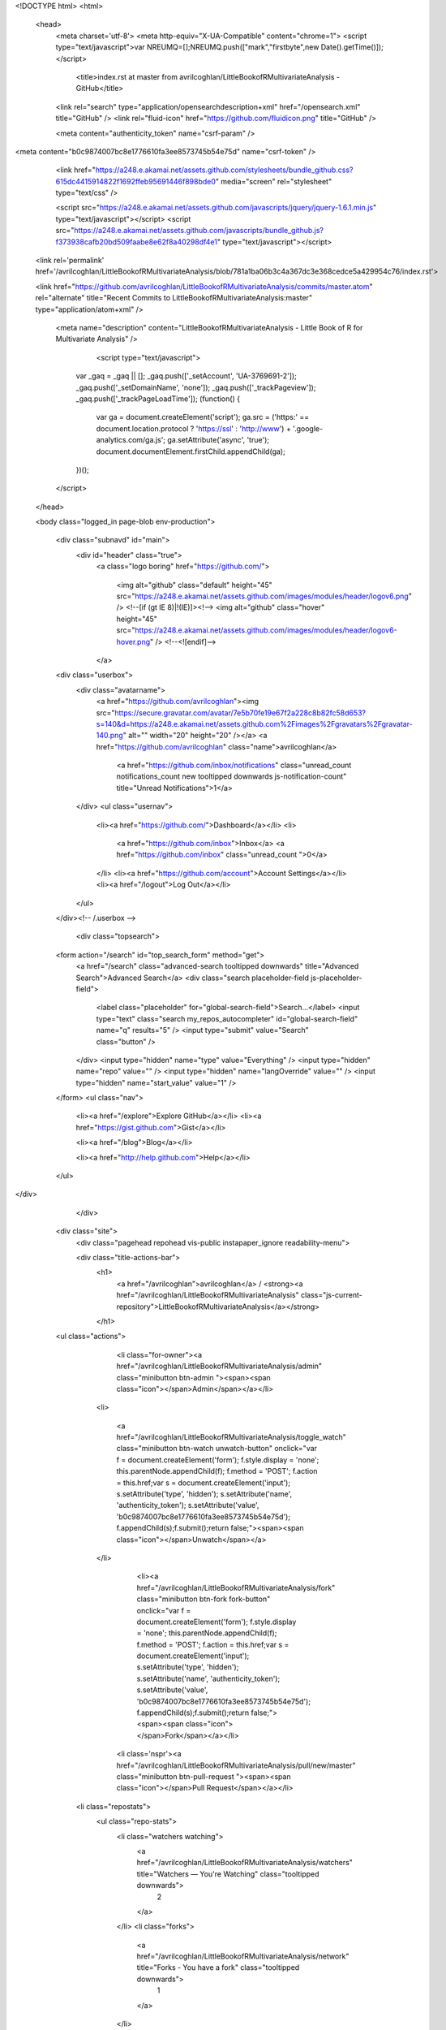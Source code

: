 
    

  

<!DOCTYPE html>
<html>
  <head>
    <meta charset='utf-8'>
    <meta http-equiv="X-UA-Compatible" content="chrome=1">
    <script type="text/javascript">var NREUMQ=[];NREUMQ.push(["mark","firstbyte",new Date().getTime()]);</script>
        <title>index.rst at master from avrilcoghlan/LittleBookofRMultivariateAnalysis - GitHub</title>
    <link rel="search" type="application/opensearchdescription+xml" href="/opensearch.xml" title="GitHub" />
    <link rel="fluid-icon" href="https://github.com/fluidicon.png" title="GitHub" />

    
    

    <meta content="authenticity_token" name="csrf-param" />
<meta content="b0c9874007bc8e1776610fa3ee8573745b54e75d" name="csrf-token" />

    <link href="https://a248.e.akamai.net/assets.github.com/stylesheets/bundle_github.css?615dc4415914822f1692ffeb95691446f898bde0" media="screen" rel="stylesheet" type="text/css" />
    

    <script src="https://a248.e.akamai.net/assets.github.com/javascripts/jquery/jquery-1.6.1.min.js" type="text/javascript"></script>
    <script src="https://a248.e.akamai.net/assets.github.com/javascripts/bundle_github.js?f373938cafb20bd509faabe8e62f8a40298df4e1" type="text/javascript"></script>

    

    
  <link rel='permalink' href='/avrilcoghlan/LittleBookofRMultivariateAnalysis/blob/781a1ba06b3c4a367dc3e368cedce5a429954c76/index.rst'>

  <link href="https://github.com/avrilcoghlan/LittleBookofRMultivariateAnalysis/commits/master.atom" rel="alternate" title="Recent Commits to LittleBookofRMultivariateAnalysis:master" type="application/atom+xml" />

    

    <meta name="description" content="LittleBookofRMultivariateAnalysis - Little Book of R for Multivariate Analysis" />
  

        <script type="text/javascript">
      var _gaq = _gaq || [];
      _gaq.push(['_setAccount', 'UA-3769691-2']);
      _gaq.push(['_setDomainName', 'none']);
      _gaq.push(['_trackPageview']);
      _gaq.push(['_trackPageLoadTime']);
      (function() {
        var ga = document.createElement('script');
        ga.src = ('https:' == document.location.protocol ? 'https://ssl' : 'http://www') + '.google-analytics.com/ga.js';
        ga.setAttribute('async', 'true');
        document.documentElement.firstChild.appendChild(ga);
      })();
    </script>

  </head>

  

  <body class="logged_in page-blob  env-production">
    

    

    

    <div class="subnavd" id="main">
      <div id="header" class="true">
          <a class="logo boring" href="https://github.com/">
            
            <img alt="github" class="default" height="45" src="https://a248.e.akamai.net/assets.github.com/images/modules/header/logov6.png" />
            <!--[if (gt IE 8)|!(IE)]><!-->
            <img alt="github" class="hover" height="45" src="https://a248.e.akamai.net/assets.github.com/images/modules/header/logov6-hover.png" />
            <!--<![endif]-->
          </a>

        
          





  
    <div class="userbox">
      <div class="avatarname">
        <a href="https://github.com/avrilcoghlan"><img src="https://secure.gravatar.com/avatar/7e5b70fe19e67f2a228c8b82fc58d653?s=140&d=https://a248.e.akamai.net/assets.github.com%2Fimages%2Fgravatars%2Fgravatar-140.png" alt="" width="20" height="20"  /></a>
        <a href="https://github.com/avrilcoghlan" class="name">avrilcoghlan</a>

        
        
          <a href="https://github.com/inbox/notifications" class="unread_count notifications_count new tooltipped downwards js-notification-count" title="Unread Notifications">1</a>
        
      </div>
      <ul class="usernav">
        <li><a href="https://github.com/">Dashboard</a></li>
        <li>
          
          <a href="https://github.com/inbox">Inbox</a>
          <a href="https://github.com/inbox" class="unread_count ">0</a>
        </li>
        <li><a href="https://github.com/account">Account Settings</a></li>
        <li><a href="/logout">Log Out</a></li>
      </ul>
    </div><!-- /.userbox -->
  


        
        <div class="topsearch">
  
    <form action="/search" id="top_search_form" method="get">
      <a href="/search" class="advanced-search tooltipped downwards" title="Advanced Search">Advanced Search</a>
      <div class="search placeholder-field js-placeholder-field">
        <label class="placeholder" for="global-search-field">Search…</label>
        <input type="text" class="search my_repos_autocompleter" id="global-search-field" name="q" results="5" /> <input type="submit" value="Search" class="button" />
      </div>
      <input type="hidden" name="type" value="Everything" />
      <input type="hidden" name="repo" value="" />
      <input type="hidden" name="langOverride" value="" />
      <input type="hidden" name="start_value" value="1" />
    </form>
    <ul class="nav">
      <li><a href="/explore">Explore GitHub</a></li>
      <li><a href="https://gist.github.com">Gist</a></li>
      
      <li><a href="/blog">Blog</a></li>
      
      <li><a href="http://help.github.com">Help</a></li>
    </ul>
  
</div>

      </div>

      
      
        
    <div class="site">
      <div class="pagehead repohead vis-public    instapaper_ignore readability-menu">

      

      <div class="title-actions-bar">
        <h1>
          <a href="/avrilcoghlan">avrilcoghlan</a> /
          <strong><a href="/avrilcoghlan/LittleBookofRMultivariateAnalysis" class="js-current-repository">LittleBookofRMultivariateAnalysis</a></strong>
          
          
        </h1>

        
    <ul class="actions">
      

      
        
          <li class="for-owner"><a href="/avrilcoghlan/LittleBookofRMultivariateAnalysis/admin" class="minibutton btn-admin "><span><span class="icon"></span>Admin</span></a></li>
        
        <li>
          
            <a href="/avrilcoghlan/LittleBookofRMultivariateAnalysis/toggle_watch" class="minibutton btn-watch unwatch-button" onclick="var f = document.createElement('form'); f.style.display = 'none'; this.parentNode.appendChild(f); f.method = 'POST'; f.action = this.href;var s = document.createElement('input'); s.setAttribute('type', 'hidden'); s.setAttribute('name', 'authenticity_token'); s.setAttribute('value', 'b0c9874007bc8e1776610fa3ee8573745b54e75d'); f.appendChild(s);f.submit();return false;"><span><span class="icon"></span>Unwatch</span></a>
          
        </li>
        
          
            <li><a href="/avrilcoghlan/LittleBookofRMultivariateAnalysis/fork" class="minibutton btn-fork fork-button" onclick="var f = document.createElement('form'); f.style.display = 'none'; this.parentNode.appendChild(f); f.method = 'POST'; f.action = this.href;var s = document.createElement('input'); s.setAttribute('type', 'hidden'); s.setAttribute('name', 'authenticity_token'); s.setAttribute('value', 'b0c9874007bc8e1776610fa3ee8573745b54e75d'); f.appendChild(s);f.submit();return false;"><span><span class="icon"></span>Fork</span></a></li>
          

          <li class='nspr'><a href="/avrilcoghlan/LittleBookofRMultivariateAnalysis/pull/new/master" class="minibutton btn-pull-request "><span><span class="icon"></span>Pull Request</span></a></li>
        
      
      
      <li class="repostats">
        <ul class="repo-stats">
          <li class="watchers watching">
            <a href="/avrilcoghlan/LittleBookofRMultivariateAnalysis/watchers" title="Watchers — You're Watching" class="tooltipped downwards">
              2
            </a>
          </li>
          <li class="forks">
            <a href="/avrilcoghlan/LittleBookofRMultivariateAnalysis/network" title="Forks - You have a fork" class="tooltipped downwards">
              1
            </a>
          </li>
        </ul>
      </li>
    </ul>

      </div>

        
  <ul class="tabs">
    <li><a href="/avrilcoghlan/LittleBookofRMultivariateAnalysis" class="selected" highlight="repo_source">Source</a></li>
    <li><a href="/avrilcoghlan/LittleBookofRMultivariateAnalysis/commits/master" highlight="repo_commits">Commits</a></li>
    <li><a href="/avrilcoghlan/LittleBookofRMultivariateAnalysis/network" highlight="repo_network">Network</a></li>
    <li><a href="/avrilcoghlan/LittleBookofRMultivariateAnalysis/pulls" highlight="repo_pulls">Pull Requests (0)</a></li>

    
      <li><a href="/avrilcoghlan/LittleBookofRMultivariateAnalysis/forkqueue" highlight="repo_fork_queue">Fork Queue</a></li>
    

    
      
      <li><a href="/avrilcoghlan/LittleBookofRMultivariateAnalysis/issues" highlight="issues">Issues (0)</a></li>
    

                <li><a href="/avrilcoghlan/LittleBookofRMultivariateAnalysis/wiki" highlight="repo_wiki">Wiki (0)</a></li>
        
    <li><a href="/avrilcoghlan/LittleBookofRMultivariateAnalysis/graphs" highlight="repo_graphs">Graphs</a></li>

    

    <li class="contextswitch nochoices">
      <span class="repo-tree toggle leftwards"
            
            data-master-branch="master"
            data-ref="master">
        <em>Branch:</em>
        <code>master</code>
      </span>
    </li>
  </ul>

  <div style="display:none" id="pl-description"><p><em class="placeholder">click here to add a description</em></p></div>
  <div style="display:none" id="pl-homepage"><p><em class="placeholder">click here to add a homepage</em></p></div>

  <div class="subnav-bar">
  
  <ul>
    <li>
      <a href="/avrilcoghlan/LittleBookofRMultivariateAnalysis/branches" class="dropdown">Switch Branches (1)</a>
      <ul class="subnav-dropdown-branches">
                              <li><strong>master &#x2713;</strong></li>
            
      </ul>
    </li>
    <li>
      <a href="#" class="dropdown defunct">Switch Tags (0)</a>
      
    </li>
    <li>
    
    <a href="/avrilcoghlan/LittleBookofRMultivariateAnalysis/branches" class="manage">Branch List</a>
    
    </li>
  </ul>
</div>

  
  
  
  
  
  



        
    <div id="repo_details" class="metabox clearfix">
      <div id="repo_details_loader" class="metabox-loader" style="display:none">Sending Request&hellip;</div>

      
        <a href="/avrilcoghlan/LittleBookofRMultivariateAnalysis/downloads" class="download-source" data-facebox-url="/avrilcoghlan/LittleBookofRMultivariateAnalysis/archives/master" id="download_button" title="Download source, tagged packages and binaries."><span class="icon"></span>Downloads</a>
      

      <div id="repository_desc_wrapper">
      <div id="repository_description" rel="repository_description_edit">
        
          <p>Little Book of R for Multivariate Analysis
            <span id="read_more" style="display:none">&mdash; <a href="#readme">Read more</a></span>
          </p>
        
      </div>

      <div id="repository_description_edit" style="display:none;" class="inline-edit">
        <form action="/avrilcoghlan/LittleBookofRMultivariateAnalysis/admin/update" method="post"><div style="margin:0;padding:0"><input name="authenticity_token" type="hidden" value="b0c9874007bc8e1776610fa3ee8573745b54e75d" /></div>
          <input type="hidden" name="field" value="repository_description">
          <input type="text" class="textfield" name="value" value="Little Book of R for Multivariate Analysis">
          <div class="form-actions">
            <button class="minibutton"><span>Save</span></button> &nbsp; <a href="#" class="cancel">Cancel</a>
          </div>
        </form>
      </div>

      
      <div class="repository-homepage" id="repository_homepage" rel="repository_homepage_edit">
        <p><a href="http://" rel="nofollow"></a></p>
      </div>

      <div id="repository_homepage_edit" style="display:none;" class="inline-edit">
        <form action="/avrilcoghlan/LittleBookofRMultivariateAnalysis/admin/update" method="post"><div style="margin:0;padding:0"><input name="authenticity_token" type="hidden" value="b0c9874007bc8e1776610fa3ee8573745b54e75d" /></div>
          <input type="hidden" name="field" value="repository_homepage">
          <input type="text" class="textfield" name="value" value="">
          <div class="form-actions">
            <button class="minibutton"><span>Save</span></button> &nbsp; <a href="#" class="cancel">Cancel</a>
          </div>
        </form>
      </div>
      </div>
      <div class="rule "></div>
      <div class="url-box">
  
    <ul class="native-clones">
      <li><a href="http://mac.github.com" class="minibutton btn-clone-in-mac "><span><span class="icon"></span> Clone in Mac</span></a></li>
    </ul>
  

  <ul class="clone-urls">
    
      
        <li class="private_clone_url"><a href="git@github.com:avrilcoghlan/LittleBookofRMultivariateAnalysis.git" data-permissions="Read+Write">SSH</a></li>
      
      <li class="http_clone_url"><a href="https://avrilcoghlan@github.com/avrilcoghlan/LittleBookofRMultivariateAnalysis.git" data-permissions="Read+Write">HTTP</a></li>
      <li class="public_clone_url"><a href="git://github.com/avrilcoghlan/LittleBookofRMultivariateAnalysis.git" data-permissions="Read-Only">Git Read-Only</a></li>
    
    
  </ul>
  <input type="text" spellcheck="false" class="url-field" />
        <span style="display:none" id="clippy_2287" class="url-box-clippy"></span>
      <span id="clippy_tooltip_clippy_2287" class="clippy-tooltip tooltipped" title="copy to clipboard">
      <object classid="clsid:d27cdb6e-ae6d-11cf-96b8-444553540000"
              width="14"
              height="14"
              class="clippy"
              id="clippy" >
      <param name="movie" value="https://a248.e.akamai.net/assets.github.com/flash/clippy.swf?v5"/>
      <param name="allowScriptAccess" value="always" />
      <param name="quality" value="high" />
      <param name="scale" value="noscale" />
      <param NAME="FlashVars" value="id=clippy_2287&amp;copied=&amp;copyto=">
      <param name="bgcolor" value="#FFFFFF">
      <param name="wmode" value="opaque">
      <embed src="https://a248.e.akamai.net/assets.github.com/flash/clippy.swf?v5"
             width="14"
             height="14"
             name="clippy"
             quality="high"
             allowScriptAccess="always"
             type="application/x-shockwave-flash"
             pluginspage="http://www.macromedia.com/go/getflashplayer"
             FlashVars="id=clippy_2287&amp;copied=&amp;copyto="
             bgcolor="#FFFFFF"
             wmode="opaque"
      />
      </object>
      </span>

  <p class="url-description"><strong>Read+Write</strong> access</p>
</div>

    </div>

    <div class="frame frame-center tree-finder" style="display:none" data-tree-list-url="/avrilcoghlan/LittleBookofRMultivariateAnalysis/tree-list/781a1ba06b3c4a367dc3e368cedce5a429954c76" data-blob-url-prefix="/avrilcoghlan/LittleBookofRMultivariateAnalysis/blob/781a1ba06b3c4a367dc3e368cedce5a429954c76">
      <div class="breadcrumb">
        <b><a href="/avrilcoghlan/LittleBookofRMultivariateAnalysis">LittleBookofRMultivariateAnalysis</a></b> /
        <input class="tree-finder-input" type="text" name="query" autocomplete="off" spellcheck="false">
      </div>

      
        <div class="octotip">
          <p>
            <a href="/avrilcoghlan/LittleBookofRMultivariateAnalysis/dismiss-tree-finder-help" class="dismiss js-dismiss-tree-list-help" title="Hide this notice forever">Dismiss</a>
            <strong>Octotip:</strong> You've activated the <em>file finder</em> by pressing <span class="kbd">t</span>
            Start typing to filter the file list. Use <span class="kbd badmono">↑</span> and <span class="kbd badmono">↓</span> to navigate,
            <span class="kbd">enter</span> to view files.
          </p>
        </div>
      

      <table class="tree-browser" cellpadding="0" cellspacing="0">
        <tr class="js-header"><th>&nbsp;</th><th>name</th></tr>
        <tr class="js-no-results no-results" style="display: none">
          <th colspan="2">No matching files</th>
        </tr>
        <tbody class="js-results-list">
        </tbody>
      </table>
    </div>

    <div id="jump-to-line" style="display:none">
      <h2>Jump to Line</h2>
      <form>
        <input class="textfield" type="text">
        <div class="full-button">
          <button type="submit" class="classy">
            <span>Go</span>
          </button>
        </div>
      </form>
    </div>


        

      </div><!-- /.pagehead -->

      

  













  <div class="commit commit-tease js-details-container">
  
  <p class="commit-title">
    <a href="/avrilcoghlan/LittleBookofRMultivariateAnalysis/commit/781a1ba06b3c4a367dc3e368cedce5a429954c76">updated LDA</a>
    
  </p>
  
  <div class="commit-meta">
    <a href="/avrilcoghlan/LittleBookofRMultivariateAnalysis/commit/781a1ba06b3c4a367dc3e368cedce5a429954c76" class="sha-block">commit <span class="sha">781a1ba06b</span></a>

    <div class="authorship">
      
      <img src="https://secure.gravatar.com/avatar/7e5b70fe19e67f2a228c8b82fc58d653?s=140&d=https://a248.e.akamai.net/assets.github.com%2Fimages%2Fgravatars%2Fgravatar-140.png" alt="" width="20" height="20" class="gravatar" />
      <span class="author-name"><a href="/avrilcoghlan">avrilcoghlan</a></span>
      authored <time class="js-relative-date" datetime="2011-08-31T03:33:32-07:00" title="2011-08-31 03:33:32">August 31, 2011</time>

      
    </div>
  </div>
</div>




  <div id="slider">

  

    <div class="breadcrumb" data-path="index.rst/">
      <b><a href="/avrilcoghlan/LittleBookofRMultivariateAnalysis/tree/781a1ba06b3c4a367dc3e368cedce5a429954c76" class="js-rewrite-sha">LittleBookofRMultivariateAnalysis</a></b> / index.rst       <span style="display:none" id="clippy_2683" class="clippy">index.rst</span>
      
      <object classid="clsid:d27cdb6e-ae6d-11cf-96b8-444553540000"
              width="110"
              height="14"
              class="clippy"
              id="clippy" >
      <param name="movie" value="https://a248.e.akamai.net/assets.github.com/flash/clippy.swf?v5"/>
      <param name="allowScriptAccess" value="always" />
      <param name="quality" value="high" />
      <param name="scale" value="noscale" />
      <param NAME="FlashVars" value="id=clippy_2683&amp;copied=copied!&amp;copyto=copy to clipboard">
      <param name="bgcolor" value="#FFFFFF">
      <param name="wmode" value="opaque">
      <embed src="https://a248.e.akamai.net/assets.github.com/flash/clippy.swf?v5"
             width="110"
             height="14"
             name="clippy"
             quality="high"
             allowScriptAccess="always"
             type="application/x-shockwave-flash"
             pluginspage="http://www.macromedia.com/go/getflashplayer"
             FlashVars="id=clippy_2683&amp;copied=copied!&amp;copyto=copy to clipboard"
             bgcolor="#FFFFFF"
             wmode="opaque"
      />
      </object>
      

    </div>

    <div class="frames">
      <div class="frame frame-center" data-path="index.rst/" data-permalink-url="/avrilcoghlan/LittleBookofRMultivariateAnalysis/blob/781a1ba06b3c4a367dc3e368cedce5a429954c76/index.rst" data-title="index.rst at master from avrilcoghlan/LittleBookofRMultivariateAnalysis - GitHub" data-type="blob">
        
          <ul class="big-actions">
            
            <li><a class="file-edit-link minibutton" href="/avrilcoghlan/LittleBookofRMultivariateAnalysis/edit/__current_ref__/index.rst"><span>Edit this file</span></a></li>
          </ul>
        

        <div id="files">
          <div class="file">
            <div class="meta">
              <div class="info">
                <span class="icon"><img alt="Txt" height="16" src="https://a248.e.akamai.net/assets.github.com/images/icons/txt.png" width="16" /></span>
                <span class="mode" title="File Mode">100644</span>
                
                  <span>49 lines (34 sloc)</span>
                
                <span>1.91 kb</span>
              </div>
              <ul class="actions">
                <li><a href="/avrilcoghlan/LittleBookofRMultivariateAnalysis/raw/master/index.rst" id="raw-url">raw</a></li>
                
                  <li><a href="/avrilcoghlan/LittleBookofRMultivariateAnalysis/blame/master/index.rst">blame</a></li>
                
                <li><a href="/avrilcoghlan/LittleBookofRMultivariateAnalysis/commits/master/index.rst">history</a></li>
              </ul>
            </div>
            
  <div id="readme" class="blob instapaper_body">
    <div class="wikistyle"> 
 
<h1>Welcome to a Little Book of R for Multivariate Analysis!</h1>
<p>By <a href="http://www.ucc.ie/microbio/avrilcoghlan/">Avril Coghlan</a>,
University College Cork, Cork, Ireland.
Email: <a href="mailto:a.coghlan%40ucc.ie">a.coghlan@ucc.ie</a></p>
<p>This is a simple introduction to multivariate analysis using the R statistics software.</p>
<p>There is a pdf version of this booklet available at:
<a href="https://github.com/avrilcoghlan/LittleBookofRMultivariateAnalysis/raw/master/_build/latex/MultivariateAnalysis.pdf">https://github.com/avrilcoghlan/LittleBookofRMultivariateAnalysis/raw/master/_build/latex/MultivariateAnalysis.pdf</a>.</p>
<p>If you like this booklet, you may also like to check out my booklet on using
R for biomedical statistics,
<a href="http://a-little-book-of-r-for-biomedical-statistics.readthedocs.org/">http://a-little-book-of-r-for-biomedical-statistics.readthedocs.org/</a>,
and my booklet on using R for time series analysis,
<a href="http://a-little-book-of-r-for-time-series.readthedocs.org/">http://a-little-book-of-r-for-time-series.readthedocs.org/</a>.</p>
<p>Contents:</p>
 
<h2>Acknowledgements</h2>
<p>Thank you to Noel O'Boyle for helping in using Sphinx, <a href="http://sphinx.pocoo.org">http://sphinx.pocoo.org</a>, to create
this document, and github, <a href="https://github.com/">https://github.com/</a>, to store different versions of the document
as I was writing it, and readthedocs, <a href="http://readthedocs.org/">http://readthedocs.org/</a>, to build and distribute
this document.</p>
 
 
<h2>Contact</h2>
<p>I will be very grateful if you will send me (<a href="http://www.ucc.ie/microbio/avrilcoghlan/">Avril Coghlan</a>) corrections or suggestions for improvements to
my email address <a href="mailto:a.coghlan%40ucc.ie">a.coghlan@ucc.ie</a></p>
 
 
<h2>License</h2>
<p>The content in this book is licensed under a <a href="http://creativecommons.org/licenses/by/3.0/">Creative Commons Attribution 3.0 License</a>.</p>
 
 
 </div>
  </div>


          </div>
        </div>
      </div>
    </div>
  

  </div>


<div class="frame frame-loading" style="display:none;" data-tree-list-url="/avrilcoghlan/LittleBookofRMultivariateAnalysis/tree-list/781a1ba06b3c4a367dc3e368cedce5a429954c76" data-blob-url-prefix="/avrilcoghlan/LittleBookofRMultivariateAnalysis/blob/781a1ba06b3c4a367dc3e368cedce5a429954c76">
  <img src="https://a248.e.akamai.net/assets.github.com/images/modules/ajax/big_spinner_336699.gif" height="32" width="32">
</div>

    </div>
  
      
    </div>

    <!--**************
     FOOTER
     **************-->
    <div id="footer" >
      <div class="upper_footer">
        <div class="site" class="clearfix">

        <!--[if IE]><h4 id="blacktocat_ie">GitHub Links</h4><![endif]-->
        <![if !IE]><h4 id="blacktocat">GitHub Links</h4><![endif]>

        <ul class="footer_nav">
          <h4>GitHub</h4>
          <li><a href="https://github.com/about">About</a></li>
          <li><a href="https://github.com/blog">Blog</a></li>
          <li><a href="https://github.com/features">Features</a></li>
          <li><a href="https://github.com/contact">Contact &amp; Support</a></li>
          <li><a href="https://github.com/training">Training</a></li>
          <li><a href="http://status.github.com/">Site Status</a></li>
        </ul>

        <ul class="footer_nav">
          <h4>Tools</h4>
          <li><a href="http://mac.github.com/">GitHub for Mac</a></li>
          <li><a href="http://mobile.github.com/">Issues for iPhone</a></li>
          <li><a href="https://gist.github.com">Gist: Code Snippets</a></li>
          <li><a href="http://fi.github.com/">Enterprise Install</a></li>
          <li><a href="http://jobs.github.com/">Job Board</a></li>
        </ul>

        <ul class="footer_nav">
          <h4>Extras</h4>
          <li><a href="http://shop.github.com/">GitHub Shop</a></li>
          <li><a href="http://octodex.github.com/">The Octodex</a></li>
        </ul>

        <ul class="footer_nav">
          <h4>Documentation</h4>
          <li><a href="http://help.github.com/">GitHub Help</a></li>
          <li><a href="http://developer.github.com/">Developer API</a></li>
          <li><a href="http://github.github.com/github-flavored-markdown/">GitHub Flavored Markdown</a></li>
          <li><a href="http://pages.github.com/">GitHub Pages</a></li>
        </ul>

        </div><!-- /.site -->
      </div><!-- /.upper_footer -->

      <div class="lower_footer">
        <div class="site" class="clearfix">

        <!--[if IE]><div id="legal_ie"><![endif]-->
        <![if !IE]><div id="legal"><![endif]>
              
              <ul>
                <li><a href="https://github.com/site/terms">Terms of Service</a></li>
                <li><a href="https://github.com/site/privacy">Privacy</a></li>
                <li><a href="https://github.com/security">Security</a></li>
              </ul>
              

              <p>&copy; 2011 <span id="_rrt" title="0.55256s from fe6.rs.github.com">GitHub</span> Inc. All rights reserved.</p>
            </div><!-- /#legal or /#legal_ie-->

          
          <div class="sponsor">
              <a href="http://www.rackspace.com" class="logo">
                <img alt="Dedicated Server" height="36" src="https://a248.e.akamai.net/assets.github.com/images/modules/footer/rackspace_logo.png?v2" width="38" />
              </a>
              Powered by the <a href="http://www.rackspace.com ">Dedicated
              Servers</a> and<br/> <a href="http://www.rackspacecloud.com">Cloud
              Computing</a> of Rackspace Hosting<span>&reg;</span>
          </div>
          
        </div><!-- /.site -->
      </div><!-- /.lower_footer -->
    </div><!-- /#footer -->

    

<div id="keyboard_shortcuts_pane" class="instapaper_ignore readability-extra" style="display:none">
  <h2>Keyboard Shortcuts <small><a href="#" class="js-see-all-keyboard-shortcuts">(see all)</a></small></h2>

  <div class="columns threecols">
    <div class="column first">
      <h3>Site wide shortcuts</h3>
      <dl class="keyboard-mappings">
        <dt>s</dt>
        <dd>Focus site search</dd>
      </dl>
      <dl class="keyboard-mappings">
        <dt>?</dt>
        <dd>Bring up this help dialog</dd>
      </dl>
    </div><!-- /.column.first -->

    <div class="column middle" style='display:none'>
      <h3>Commit list</h3>
      <dl class="keyboard-mappings">
        <dt>j</dt>
        <dd>Move selected down</dd>
      </dl>
      <dl class="keyboard-mappings">
        <dt>k</dt>
        <dd>Move selected up</dd>
      </dl>
      <dl class="keyboard-mappings">
        <dt>c <em>or</em> o <em>or</em> enter</dt>
        <dd>Open commit</dd>
      </dl>
      <dl class="keyboard-mappings">
        <dt>y</dt>
        <dd>Expand URL to its canonical form</dd>
      </dl>
    </div><!-- /.column.first -->

    <div class="column last" style='display:none'>
      <h3>Pull request list</h3>
      <dl class="keyboard-mappings">
        <dt>j</dt>
        <dd>Move selected down</dd>
      </dl>
      <dl class="keyboard-mappings">
        <dt>k</dt>
        <dd>Move selected up</dd>
      </dl>
      <dl class="keyboard-mappings">
        <dt>o <em>or</em> enter</dt>
        <dd>Open issue</dd>
      </dl>
    </div><!-- /.columns.last -->

  </div><!-- /.columns.equacols -->

  <div style='display:none'>
    <div class="rule"></div>

    <h3>Issues</h3>

    <div class="columns threecols">
      <div class="column first">
        <dl class="keyboard-mappings">
          <dt>j</dt>
          <dd>Move selected down</dd>
        </dl>
        <dl class="keyboard-mappings">
          <dt>k</dt>
          <dd>Move selected up</dd>
        </dl>
        <dl class="keyboard-mappings">
          <dt>x</dt>
          <dd>Toggle select target</dd>
        </dl>
        <dl class="keyboard-mappings">
          <dt>o <em>or</em> enter</dt>
          <dd>Open issue</dd>
        </dl>
      </div><!-- /.column.first -->
      <div class="column middle">
        <dl class="keyboard-mappings">
          <dt>I</dt>
          <dd>Mark selected as read</dd>
        </dl>
        <dl class="keyboard-mappings">
          <dt>U</dt>
          <dd>Mark selected as unread</dd>
        </dl>
        <dl class="keyboard-mappings">
          <dt>e</dt>
          <dd>Close selected</dd>
        </dl>
        <dl class="keyboard-mappings">
          <dt>y</dt>
          <dd>Remove selected from view</dd>
        </dl>
      </div><!-- /.column.middle -->
      <div class="column last">
        <dl class="keyboard-mappings">
          <dt>c</dt>
          <dd>Create issue</dd>
        </dl>
        <dl class="keyboard-mappings">
          <dt>l</dt>
          <dd>Create label</dd>
        </dl>
        <dl class="keyboard-mappings">
          <dt>i</dt>
          <dd>Back to inbox</dd>
        </dl>
        <dl class="keyboard-mappings">
          <dt>u</dt>
          <dd>Back to issues</dd>
        </dl>
        <dl class="keyboard-mappings">
          <dt>/</dt>
          <dd>Focus issues search</dd>
        </dl>
      </div>
    </div>
  </div>

  <div style='display:none'>
    <div class="rule"></div>

    <h3>Network Graph</h3>
    <div class="columns equacols">
      <div class="column first">
        <dl class="keyboard-mappings">
          <dt><span class="badmono">←</span> <em>or</em> h</dt>
          <dd>Scroll left</dd>
        </dl>
        <dl class="keyboard-mappings">
          <dt><span class="badmono">→</span> <em>or</em> l</dt>
          <dd>Scroll right</dd>
        </dl>
        <dl class="keyboard-mappings">
          <dt><span class="badmono">↑</span> <em>or</em> k</dt>
          <dd>Scroll up</dd>
        </dl>
        <dl class="keyboard-mappings">
          <dt><span class="badmono">↓</span> <em>or</em> j</dt>
          <dd>Scroll down</dd>
        </dl>
        <dl class="keyboard-mappings">
          <dt>t</dt>
          <dd>Toggle visibility of head labels</dd>
        </dl>
      </div><!-- /.column.first -->
      <div class="column last">
        <dl class="keyboard-mappings">
          <dt>shift <span class="badmono">←</span> <em>or</em> shift h</dt>
          <dd>Scroll all the way left</dd>
        </dl>
        <dl class="keyboard-mappings">
          <dt>shift <span class="badmono">→</span> <em>or</em> shift l</dt>
          <dd>Scroll all the way right</dd>
        </dl>
        <dl class="keyboard-mappings">
          <dt>shift <span class="badmono">↑</span> <em>or</em> shift k</dt>
          <dd>Scroll all the way up</dd>
        </dl>
        <dl class="keyboard-mappings">
          <dt>shift <span class="badmono">↓</span> <em>or</em> shift j</dt>
          <dd>Scroll all the way down</dd>
        </dl>
      </div><!-- /.column.last -->
    </div>
  </div>

  <div >
    <div class="rule"></div>
    <div class="columns threecols">
      <div class="column first" >
        <h3>Source Code Browsing</h3>
        <dl class="keyboard-mappings">
          <dt>t</dt>
          <dd>Activates the file finder</dd>
        </dl>
        <dl class="keyboard-mappings">
          <dt>l</dt>
          <dd>Jump to line</dd>
        </dl>
        <dl class="keyboard-mappings">
          <dt>y</dt>
          <dd>Expand URL to its canonical form</dd>
        </dl>
      </div>
    </div>
  </div>
</div>

    <div id="markdown-help" class="instapaper_ignore readability-extra">
  <h2>Markdown Cheat Sheet</h2>

  <div class="cheatsheet-content">

  <div class="mod">
    <div class="col">
      <h3>Format Text</h3>
      <p>Headers</p>
      <pre>
# This is an &lt;h1&gt; tag
## This is an &lt;h2&gt; tag
###### This is an &lt;h6&gt; tag</pre>
     <p>Text styles</p>
     <pre>
*This text will be italic*
_This will also be italic_
**This text will be bold**
__This will also be bold__

*You **can** combine them*
</pre>
    </div>
    <div class="col">
      <h3>Lists</h3>
      <p>Unordered</p>
      <pre>
* Item 1
* Item 2
  * Item 2a
  * Item 2b</pre>
     <p>Ordered</p>
     <pre>
1. Item 1
2. Item 2
3. Item 3
   * Item 3a
   * Item 3b</pre>
    </div>
    <div class="col">
      <h3>Miscellaneous</h3>
      <p>Images</p>
      <pre>
![GitHub Logo](/images/logo.png)
Format: ![Alt Text](url)
</pre>
     <p>Links</p>
     <pre>
http://github.com - automatic!
[GitHub](http://github.com)</pre>
<p>Blockquotes</p>
     <pre>
As Kanye West said:
> We're living the future so
> the present is our past.
</pre>
    </div>
  </div>
  <div class="rule"></div>

  <h3>Code Examples in Markdown</h3>
  <div class="col">
      <p>Syntax highlighting with <a href="http://github.github.com/github-flavored-markdown/" title="GitHub Flavored Markdown" target="_blank">GFM</a></p>
      <pre>
```javascript
function fancyAlert(arg) {
  if(arg) {
    $.facebox({div:'#foo'})
  }
}
```</pre>
    </div>
    <div class="col">
      <p>Or, indent your code 4 spaces</p>
      <pre>
Here is a Python code example
without syntax highlighting:

    def foo:
      if not bar:
        return true</pre>
    </div>
    <div class="col">
      <p>Inline code for comments</p>
      <pre>
I think you should use an
`&lt;addr&gt;` element here instead.</pre>
    </div>
  </div>

  </div>
</div>
    

    
    
    
    <script type="text/javascript">(function(){var d=document;var e=d.createElement("script");e.async=true;e.src="https://d1ros97qkrwjf5.cloudfront.net/16/eum/rum.js";e.type="text/javascript";var s=d.getElementsByTagName("script")[0];s.parentNode.insertBefore(e,s);})();NREUMQ.push(["nrf2","beacon-1.newrelic.com","2f94e4d8c2",64799,"dw1bEBZcX1RWRhoEClsAGhcMXEQ=",0.0,546,new Date().getTime()])</script>
  </body>
</html>

